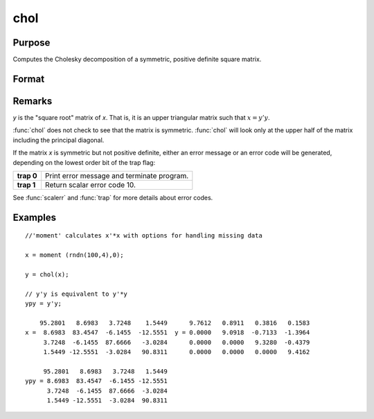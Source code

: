 
chol
==============================================

Purpose
----------------

Computes the Cholesky decomposition of a symmetric, positive definite square matrix.

Format
----------------
.. function:: chol(x)

    :param x: 
    :type x: NxN matrix

    :returns: y (*NxN matrix*) containing the Cholesky decomposition of *x*.

Remarks
-------

*y* is the "square root" matrix of *x*. That is, it is an upper triangular
matrix such that :math:`x = y'y`.

:func:`chol` does not check to see that the matrix is symmetric. :func:`chol` will look
only at the upper half of the matrix including the principal diagonal.

If the matrix *x* is symmetric but not positive definite, either an error
message or an error code will be generated, depending on the lowest
order bit of the trap flag:

+-----------------+-----------------------------------------------------+
| **trap 0**      | Print error message and terminate program.          |
+-----------------+-----------------------------------------------------+
| **trap 1**      | Return scalar error code 10.                        |
+-----------------+-----------------------------------------------------+

See :func:`scalerr` and :func:`trap` for more details about error codes.

Examples
----------------

::

    //'moment' calculates x'*x with options for handling missing data
    
    x = moment (rndn(100,4),0); 
    
    y = chol(x);             
     
    // y'y is equivalent to y'*y
    ypy = y'y;
    
        95.2801   8.6983   3.7248    1.5449      9.7612   0.8911   0.3816   0.1583
    x =  8.6983  83.4547  -6.1455  -12.5551  y = 0.0000   9.0918  -0.7133  -1.3964
         3.7248  -6.1455  87.6666   -3.0284      0.0000   0.0000   9.3280  -0.4379
         1.5449 -12.5551  -3.0284   90.8311      0.0000   0.0000   0.0000   9.4162
    
         95.2801   8.6983   3.7248   1.5449
    ypy = 8.6983  83.4547  -6.1455 -12.5551
          3.7248  -6.1455  87.6666  -3.0284
          1.5449 -12.5551  -3.0284  90.8311

.. seealso:: Functions :func:`crout`, :func:`solpd`

